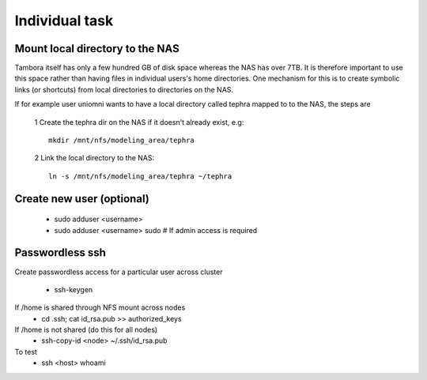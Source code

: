 
Individual task
===============

Mount local directory to the NAS
--------------------------------

Tambora itself has only a few hundred GB of disk space whereas the NAS has over 7TB. It is therefore important to use this space rather than having files in individual users's home directories. 
One mechanism for this is to create symbolic links (or shortcuts) from local directories to directories on the NAS.

If for example user uniomni wants to have a local directory called tephra mapped to to the NAS, the steps are

 1 Create the tephra dir on the NAS if it doesn't already exist, e.g::

   mkdir /mnt/nfs/modeling_area/tephra

 2 Link the local directory to the NAS::

   ln -s /mnt/nfs/modeling_area/tephra ~/tephra



Create new user (optional)
--------------------------

 * sudo adduser <username>
 * sudo adduser <username> sudo  # If admin access is required

Passwordless ssh
----------------

Create passwordless access for a particular user across cluster 

 * ssh-keygen

If /home is shared through NFS mount across nodes
 * cd .ssh; cat id_rsa.pub >> authorized_keys

If /home is not shared (do this for all nodes)
 * ssh-copy-id <node> ~/.ssh/id_rsa.pub

To test
 * ssh <host> whoami
